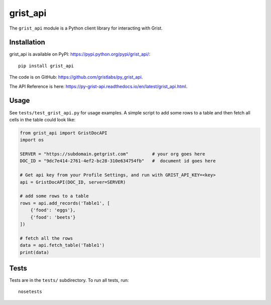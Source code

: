 grist_api
=========

.. image:: https://img.shields.io/pypi/v/grist_api.svg
    :target: https://pypi.python.org/pypi/grist_api/
.. image:: https://img.shields.io/pypi/pyversions/grist_api.svg
    :target: https://pypi.python.org/pypi/grist_api/
.. image:: https://travis-ci.org/gristlabs/py_grist_api.svg?branch=master
    :target: https://travis-ci.org/gristlabs/py_grist_api
.. image:: https://readthedocs.org/projects/py_grist_api/badge/?version=latest
    :target: https://py-grist-api.readthedocs.io/en/latest/index.html

.. Start of user-guide

The ``grist_api`` module is a Python client library for interacting with Grist.

Installation
------------
grist_api is available on PyPI: https://pypi.python.org/pypi/grist_api/::

    pip install grist_api

The code is on GitHub: https://github.com/gristlabs/py_grist_api.

The API Reference is here: https://py-grist-api.readthedocs.io/en/latest/grist_api.html.

Usage
-----

See ``tests/test_grist_api.py`` for usage examples.  A simple script to add
some rows to a table and then fetch all cells in the table could look like:

.. code-block:: python

    from grist_api import GristDocAPI
    import os

    SERVER = "https://subdomain.getgrist.com"         # your org goes here
    DOC_ID = "9dc7e414-2761-4ef2-bc28-310e634754fb"   #  document id goes here

    # Get api key from your Profile Settings, and run with GRIST_API_KEY=<key>
    api = GristDocAPI(DOC_ID, server=SERVER)

    # add some rows to a table
    rows = api.add_records('Table1', [
        {'food': 'eggs'},
        {'food': 'beets'}
    ])

    # fetch all the rows
    data = api.fetch_table('Table1')
    print(data)


Tests
-----
Tests are in the ``tests/`` subdirectory. To run all tests, run::

    nosetests
